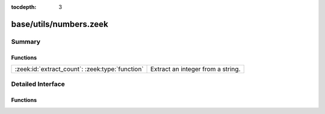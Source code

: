 :tocdepth: 3

base/utils/numbers.zeek
=======================



Summary
~~~~~~~
Functions
#########
=============================================== =================================
:zeek:id:`extract_count`: :zeek:type:`function` Extract an integer from a string.
=============================================== =================================


Detailed Interface
~~~~~~~~~~~~~~~~~~
Functions
#########
.. zeek:id:: extract_count

   :Type: :zeek:type:`function` (s: :zeek:type:`string`, get_first: :zeek:type:`bool` :zeek:attr:`&default` = ``T`` :zeek:attr:`&optional`) : :zeek:type:`count`

   Extract an integer from a string.
   

   :s: The string to search for a number.
   

   :get_first: Provide `F` if you would like the last number found.
   

   :returns: The request integer from the given string or 0 if
            no integer was found.


